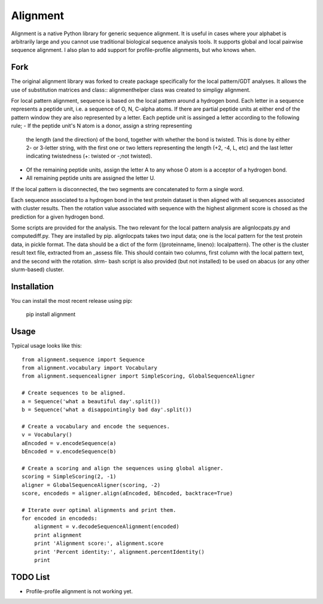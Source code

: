=========
Alignment
=========

Alignment is a native Python library for generic sequence alignment. It is
useful in cases where your alphabet is arbitrarily large and you cannot use
traditional biological sequence analysis tools. It supports global and local
pairwise sequence alignment. I also plan to add support for profile-profile
alignments, but who knows when.

Fork
====

The original alignment library was forked to create package specifically for
the local pattern/GDT analyses. It allows the use of substitution matrices
and class:: alignmenthelper class was created to simpligy alignment.

For local pattern alignment, sequence is based on the local pattern around
a hydrogen bond. Each letter in a sequence represents a peptide unit, i.e.
a sequence of O, N, C-alpha atoms. If there are partial peptide units at
either end of the pattern window they are also represented by a letter.
Each peptide unit is assinged a letter according to the following rule;
- If the peptide unit's N atom is a donor, assign a string representing
  the length (and the direction) of the bond, together with whether the
  bond is twisted. This is done by either 2- or 3-letter string, with the
  first one or two letters representing the length (+2, -4, L, etc) and the
  last letter indicating twistedness (+: twisted or -;not twisted).
- Of the remaining peptide units, assign the letter A to any whose O atom
  is a acceptor of a hydrogen bond.
- All remaining peptide units are assigned the letter U.

If the local pattern is disconnected, the two segments are concatenated to
form a single word.

Each sequence associated to a hydrogen bond in the test protein dataset is
then aligned with all sequences associated with cluster results. Then the
rotation value associated with sequence with the highest alignment score
is chosed as the prediction for a given hydrogen bond.

Some scripts are provided for the analysis. The two relevant for the local
pattern analysis are alignlocpats.py and computediff.py. They are installed
by pip. alignlocpats takes two input data; one is the local pattern for
the test protein data, in pickle format. The data should be a dict of the
form {(proteinname, lineno): localpattern}. The other is the cluster result
text file, extracted from an _assess file. This should contain two columns,
first column with the local pattern text, and the second with the rotation.
slrm- bash script is also provided (but not installed) to be used on abacus
(or any other slurm-based) cluster.


Installation
============

You can install the most recent release using pip:

    pip install alignment

Usage
=====

Typical usage looks like this::

    from alignment.sequence import Sequence
    from alignment.vocabulary import Vocabulary
    from alignment.sequencealigner import SimpleScoring, GlobalSequenceAligner

    # Create sequences to be aligned.
    a = Sequence('what a beautiful day'.split())
    b = Sequence('what a disappointingly bad day'.split())

    # Create a vocabulary and encode the sequences.
    v = Vocabulary()
    aEncoded = v.encodeSequence(a)
    bEncoded = v.encodeSequence(b)

    # Create a scoring and align the sequences using global aligner.
    scoring = SimpleScoring(2, -1)
    aligner = GlobalSequenceAligner(scoring, -2)
    score, encodeds = aligner.align(aEncoded, bEncoded, backtrace=True)

    # Iterate over optimal alignments and print them.
    for encoded in encodeds:
        alignment = v.decodeSequenceAlignment(encoded)
        print alignment
        print 'Alignment score:', alignment.score
        print 'Percent identity:', alignment.percentIdentity()
        print

TODO List
=========

- Profile-profile alignment is not working yet.
